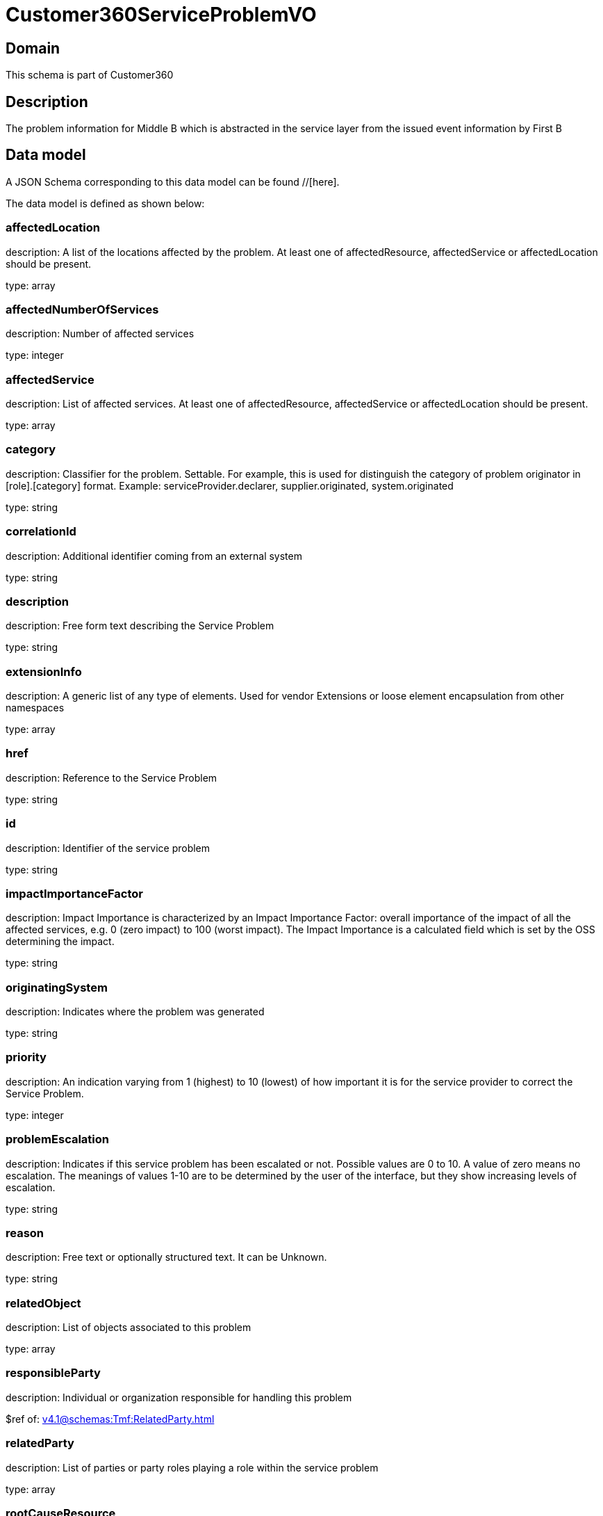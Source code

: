 = Customer360ServiceProblemVO

[#domain]
== Domain

This schema is part of Customer360

[#description]
== Description
The problem information for Middle B which is abstracted in the service layer from the issued event information by First B


[#data_model]
== Data model

A JSON Schema corresponding to this data model can be found //[here].



The data model is defined as shown below:


=== affectedLocation
description: A list of the locations affected by the problem. At least one of affectedResource, affectedService or affectedLocation should be present.

type: array


=== affectedNumberOfServices
description: Number of affected services

type: integer


=== affectedService
description: List of affected services. At least one of affectedResource, affectedService or affectedLocation should be present.

type: array


=== category
description: Classifier for the problem. Settable. For example, this is used for distinguish the category of problem originator in [role].[category] format. Example: serviceProvider.declarer, supplier.originated, system.originated

type: string


=== correlationId
description: Additional identifier coming from an external system

type: string


=== description
description: Free form text describing the Service Problem

type: string


=== extensionInfo
description: A generic list of any type of elements. Used for vendor Extensions or loose element encapsulation from other namespaces

type: array


=== href
description: Reference to the Service Problem

type: string


=== id
description: Identifier of the service problem

type: string


=== impactImportanceFactor
description: Impact Importance is characterized by an Impact Importance Factor: overall importance of the impact of all the affected services, e.g. 0 (zero impact) to 100 (worst impact). The Impact Importance is a calculated field which is set by the OSS determining the impact.

type: string


=== originatingSystem
description: Indicates where the problem was generated

type: string


=== priority
description: An indication varying from 1 (highest) to 10 (lowest) of how important it is for the service provider to correct the Service Problem.

type: integer


=== problemEscalation
description: Indicates if this service problem has been escalated or not. Possible values are 0 to 10. A value of zero means no escalation. The meanings of values 1-10 are to be determined by the user of the interface, but they show increasing levels of escalation.

type: string


=== reason
description: Free text or optionally structured text. It can be Unknown.

type: string


=== relatedObject
description: List of objects associated to this problem

type: array


=== responsibleParty
description: Individual or organization responsible for handling this problem

$ref of: xref:v4.1@schemas:Tmf:RelatedParty.adoc[]


=== relatedParty
description: List of parties or party roles playing a role within the service problem

type: array


=== rootCauseResource
description: Resource(s) that are associated to the underlying service problems that are the Root Cause of this one if any (used only if applicable).

type: array


=== resolutionDate
description: Time the problem was resolved

type: string


=== status
description: The current status of the service problem. Possible values are Submitted, Rejected, Acknowledged, In Progress [Held, Pending], Resolved, Closed, and Cancelled.

type: string


=== statusChangeDate
description: Time the problem was last status changed

type: string


=== statusChangeReason
description: The reason of state change

type: string


=== timeChanged
description: Time the problem was last changed

type: string


=== timeRaised
description: Time the problem was raised

type: string


=== underlyingProblem
description: A list of underlying problems. Relevant only if this problem is derived from other problems.

type: array


[#all_of]
== All Of

This schema extends: xref:v4.1@schemas:Tmf:Entity.adoc[]
